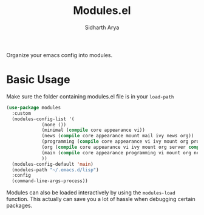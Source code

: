 #+TITLE: Modules.el
#+AUTHOR: Sidharth Arya

Organize your emacs config into modules. 

* Basic Usage
Make sure the folder containing modules.el file is in your ~load-path~
  #+begin_src emacs-lisp
  (use-package modules
    :custom
    (modules-config-list '(
			   (none ())
			   (minimal (compile core appearance vi))
			   (news (compile core appearance mount mail ivy news org))
			   (programming (compile core appearance vi ivy mount org programming vc))
			   (org (compile core appearance vi ivy mount org server compile dashboard))
			   (main (compile core appearance programming vi mount org news mail dashboard vc tracking finance server))
			   ))
    (modules-config-default 'main)
    (modules-path "~/.emacs.d/lisp")
    :config
    (command-line-args-process))
  #+end_src

Modules can also be loaded interactively by using the ~modules-load~ function. This actually can save you a lot of hassle when debugging certain packages. 
 
